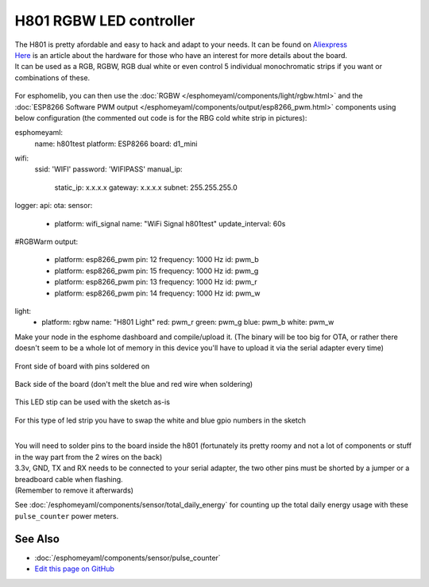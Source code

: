 H801 RGBW LED controller
========================

| The H801 is pretty afordable and easy to hack and adapt to your needs. It can be found on `Aliexpress <https://s.click.aliexpress.com/e/bbnUDBZW>`__
| `Here <http://tinkerman.cat/closer-look-h801-led-wifi-controller/>`__ is an article about the hardware for those who have an interest for more details about the board.
| It can be used as a RGB, RGBW, RGB dual white or even control 5 individual monochromatic strips if you want or combinations of these.

.. figure:: images/h801.jpg
 :align: center
 :width: 80.0%

For esphomelib, you can then use the :doc:`RGBW </esphomeyaml/components/light/rgbw.html>` 
and the :doc:`ESP8266 Software PWM output </esphomeyaml/components/output/esp8266_pwm.html>` components using below configuration (the commented out code is for the RBG cold white strip in pictures):


.. code-block:: yaml
esphomeyaml:
  name: h801test
  platform: ESP8266
  board: d1_mini
wifi:
  ssid: 'WIFI'
  password: 'WIFIPASS'
  manual_ip: 
    static_ip: x.x.x.x
    gateway: x.x.x.x
    subnet: 255.255.255.0
logger:
api:
ota:
sensor:
  - platform: wifi_signal
    name: "WiFi Signal h801test"
    update_interval: 60s
#RGBWarm
output:
  - platform: esp8266_pwm
    pin: 12
    frequency: 1000 Hz
    id: pwm_b  
  - platform: esp8266_pwm
    pin: 15
    frequency: 1000 Hz
    id: pwm_g      
  - platform: esp8266_pwm
    pin: 13
    frequency: 1000 Hz
    id: pwm_r 
  - platform: esp8266_pwm
    pin: 14
    frequency: 1000 Hz
    id: pwm_w
light:
  - platform: rgbw
    name: "H801 Light"
    red: pwm_r
    green: pwm_g
    blue: pwm_b
    white: pwm_w


Make your node in the esphome dashboard and compile/upload it. (The binary will be too big for OTA, or rather there doesn't seem to be a whole lot of memory in this device you'll have to upload it via the serial adapter every time)

.. figure:: images/gpio.jpg
 :align: center
 :width: 80.0%

Front side of board with pins soldered on

.. figure:: images/back.jpg
 :align: center
 :width: 80.0%

Back side of the board (don't melt the blue and red wire when soldering)

.. figure:: images/rgbwarm.jpg
 :align: center
 :width: 80.0%

This LED stip can be used with the sketch as-is

.. figure:: images/rgbw.jpg
 :align: center
 :width: 80.0%

For this type of led strip you have to swap the white and blue gpio numbers in the sketch


|
| You will need to solder pins to the board inside the h801 (fortunately its pretty roomy and not a lot of components or stuff in the way part from the 2 wires on the back)

| 3.3v, GND, TX and RX needs to be connected to your serial adapter, the two other pins must be shorted by a jumper or a breadboard cable when flashing. 
| (Remember to remove it afterwards) 

See :doc:`/esphomeyaml/components/sensor/total_daily_energy` for counting up the total daily energy usage
with these ``pulse_counter`` power meters.

See Also
--------

- :doc:`/esphomeyaml/components/sensor/pulse_counter`
- `Edit this page on GitHub <https://github.com/OttoWinter/esphomedocs/blob/current/esphomeyaml/cookbook/h801.rst>`__

.. disqus::
